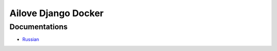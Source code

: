 Ailove Django Docker
====================

Documentations
--------------

* `Russian <https://github.com/ailove-dev/django-local-docker/blob/master/docs/ru.rst>`_